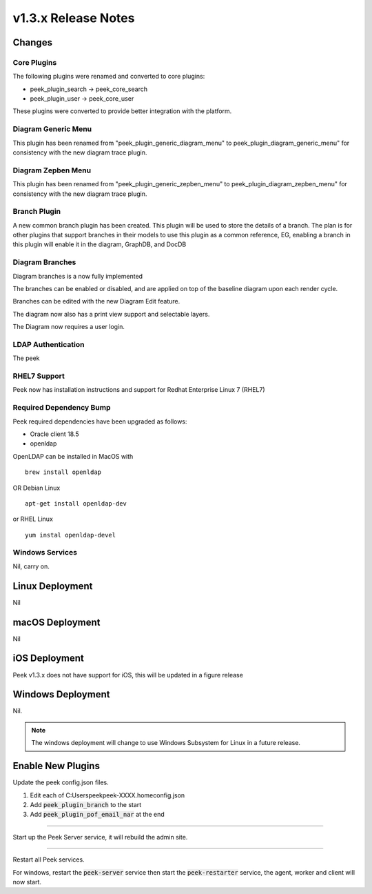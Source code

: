 .. _release_notes_v1.3.x:

=====================
v1.3.x Release Notes
=====================

Changes
-------

Core Plugins
````````````

The following plugins were renamed and converted to core plugins:

*   peek_plugin_search -> peek_core_search

*   peek_plugin_user -> peek_core_user

These plugins were converted to provide better integration with the platform.

Diagram Generic Menu
````````````````````

This plugin has been renamed from "peek_plugin_generic_diagram_menu" to
peek_plugin_diagram_generic_menu" for consistency with the new diagram trace plugin.

Diagram Zepben Menu
````````````````````

This plugin has been renamed from "peek_plugin_generic_zepben_menu" to
peek_plugin_diagram_zepben_menu" for consistency with the new diagram trace plugin.

Branch Plugin
`````````````

A new common branch plugin has been created. This plugin will be used to store the
details of a branch. The plan is for other plugins that support branches in their models
to use this plugin as a common reference, EG, enabling a branch in this plugin will
enable it in the diagram, GraphDB, and DocDB


Diagram Branches
````````````````

Diagram branches is a now fully implemented

The branches can be enabled or disabled, and are applied on top of the baseline diagram
upon each render cycle.

Branches can be edited with the new Diagram Edit feature.

The diagram now also has a print view support and selectable layers.

The Diagram now requires a user login.


LDAP Authentication
```````````````````

The peek

RHEL7 Support
`````````````

Peek now has installation instructions and support for Redhat Enterprise Linux 7 (RHEL7)


Required Dependency Bump
````````````````````````

Peek required dependencies have been upgraded as follows:

*   Oracle client 18.5
*   openldap

OpenLDAP can be installed in MacOS with ::

    brew install openldap

OR Debian Linux ::

    apt-get install openldap-dev

or RHEL Linux ::

    yum instal openldap-devel


Windows Services
````````````````

Nil, carry on.


Linux Deployment
----------------

Nil


macOS Deployment
----------------

Nil

iOS Deployment
--------------

Peek v1.3.x does not have support for iOS, this will be updated in a figure release


Windows Deployment
------------------

Nil.

.. note:: The windows deployment will change to use Windows Subsystem for Linux in
            a future release.

Enable New Plugins
------------------

Update the peek config.json files.

#. Edit each of C:\Users\peek\peek-XXXX.home\config.json
#. Add :code:`peek_plugin_branch` to the start
#. Add :code:`peek_plugin_pof_email_nar` at the end

----

Start up the Peek Server service, it will rebuild the admin site.

----

Restart all Peek services.

For windows, restart the :code:`peek-server` service then
start the :code:`peek-restarter` service,
the agent, worker and client will now start.
